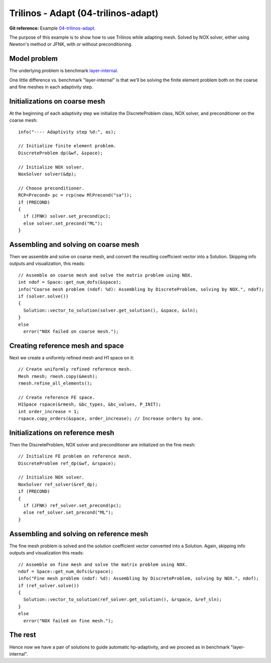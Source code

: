 Trilinos - Adapt (04-trilinos-adapt)
---------------------

**Git reference:** Example `04-trilinos-adapt
<http://git.hpfem.org/hermes.git/tree/HEAD:/hermes2d/tutorial/P09-trilinos/04-trilinos-adapt>`_.

The purpose of this example is to show how to use Trilinos while adapting mesh.
Solved by NOX solver, either using Newton's method or JFNK, with or without 
preconditioning. 

Model problem
~~~~~~~~~~~~~

The underlying problem is benchmark 
`layer-internal <http://hpfem.org/hermes/doc/src/hermes3d/benchmarks/layer-interior.html>`_.

One little difference vs. benchmark "layer-internal" is that we'll be solving the 
finite element problem both on the coarse and fine meshes in each adaptivity step.

Initializations on coarse mesh
~~~~~~~~~~~~~~~~~~~~~~~~~~~~~~

At the beginning of each adaptivity step we initialize the DiscreteProblem class,
NOX solver, and preconditioner on the coarse mesh::

    info("---- Adaptivity step %d:", as);
   
    // Initialize finite element problem.
    DiscreteProblem dp(&wf, &space);

    // Initialize NOX solver.
    NoxSolver solver(&dp);

    // Choose preconditioner.
    RCP<Precond> pc = rcp(new MlPrecond("sa"));
    if (PRECOND)
    {
      if (JFNK) solver.set_precond(pc);
      else solver.set_precond("ML");
    }

Assembling and solving on coarse mesh
~~~~~~~~~~~~~~~~~~~~~~~~~~~~~~~~~~~~~

Then we assemble and solve on coarse mesh, and convert the resulting 
coefficient vector into a Solution. Skipping info outputs and 
visualization, this reads::

    // Assemble on coarse mesh and solve the matrix problem using NOX.
    int ndof = Space::get_num_dofs(&space);
    info("Coarse mesh problem (ndof: %d): Assembling by DiscreteProblem, solving by NOX.", ndof);
    if (solver.solve())
    {
      Solution::vector_to_solution(solver.get_solution(), &space, &sln);
    }
    else
      error("NOX failed on coarse mesh.");

Creating reference mesh and space
~~~~~~~~~~~~~~~~~~~~~~~~~~~~~~~~~

Next we create a uniformly refined mesh and H1 space on it::

    // Create uniformly refined reference mesh.
    Mesh rmesh; rmesh.copy(&mesh); 
    rmesh.refine_all_elements();

    // Create reference FE space.
    H1Space rspace(&rmesh, &bc_types, &bc_values, P_INIT);
    int order_increase = 1;
    rspace.copy_orders(&space, order_increase); // Increase orders by one.

Initializations on reference mesh
~~~~~~~~~~~~~~~~~~~~~~~~~~~~~~~~~

Then the DiscreteProblem, NOX solver and preconditioner are initialized
on the fine mesh::

    // Initialize FE problem on reference mesh.
    DiscreteProblem ref_dp(&wf, &rspace);

    // Initialize NOX solver.
    NoxSolver ref_solver(&ref_dp);
    if (PRECOND)
    {
      if (JFNK) ref_solver.set_precond(pc);
      else ref_solver.set_precond("ML");
    }

Assembling and solving on reference mesh
~~~~~~~~~~~~~~~~~~~~~~~~~~~~~~~~~~~~~~~~

The fine mesh problem is solved and the solution coefficient vector converted
into a Solution. Again, skipping info outputs and visualization this reads::

    // Assemble on fine mesh and solve the matrix problem using NOX.
    ndof = Space::get_num_dofs(&rspace);
    info("Fine mesh problem (ndof: %d): Assembling by DiscreteProblem, solving by NOX.", ndof);
    if (ref_solver.solve())
    {
      Solution::vector_to_solution(ref_solver.get_solution(), &rspace, &ref_sln);
    }
    else
      error("NOX failed on fine mesh.");

The rest
~~~~~~~~

Hence now we have a pair of solutions to guide automatic hp-adaptivity, and 
we proceed as in benchmark "layer-internal".


